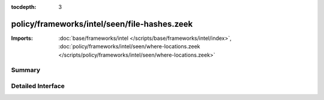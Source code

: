 :tocdepth: 3

policy/frameworks/intel/seen/file-hashes.zeek
=============================================


:Imports: :doc:`base/frameworks/intel </scripts/base/frameworks/intel/index>`, :doc:`policy/frameworks/intel/seen/where-locations.zeek </scripts/policy/frameworks/intel/seen/where-locations.zeek>`

Summary
~~~~~~~

Detailed Interface
~~~~~~~~~~~~~~~~~~

